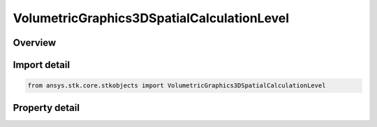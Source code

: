 VolumetricGraphics3DSpatialCalculationLevel
===========================================

.. py:class:: ansys.stk.core.stkobjects.VolumetricGraphics3DSpatialCalculationLevel

   Class defining Spatial Calculation Boundary/Fill Levels for volumetric grid.

.. py:currentmodule:: VolumetricGraphics3DSpatialCalculationLevel

Overview
--------

.. tab-set::

    .. tab-item:: Properties

        .. list-table::
            :header-rows: 0
            :widths: auto

            * - :py:attr:`~ansys.stk.core.stkobjects.VolumetricGraphics3DSpatialCalculationLevel.value`
              - Set the value for a Spatial Calculation Boundary/Fill Level.
            * - :py:attr:`~ansys.stk.core.stkobjects.VolumetricGraphics3DSpatialCalculationLevel.color`
              - Set the color of a Spatial Calculation Boundary/Fill Level.
            * - :py:attr:`~ansys.stk.core.stkobjects.VolumetricGraphics3DSpatialCalculationLevel.translucency`
              - Set the percent Translucency for a Spatial Calculation Boundary/Fill Level.



Import detail
-------------

.. code-block:: python

    from ansys.stk.core.stkobjects import VolumetricGraphics3DSpatialCalculationLevel


Property detail
---------------

.. py:property:: value
    :canonical: ansys.stk.core.stkobjects.VolumetricGraphics3DSpatialCalculationLevel.value
    :type: float

    Set the value for a Spatial Calculation Boundary/Fill Level.

.. py:property:: color
    :canonical: ansys.stk.core.stkobjects.VolumetricGraphics3DSpatialCalculationLevel.color
    :type: agcolor.Color

    Set the color of a Spatial Calculation Boundary/Fill Level.

.. py:property:: translucency
    :canonical: ansys.stk.core.stkobjects.VolumetricGraphics3DSpatialCalculationLevel.translucency
    :type: float

    Set the percent Translucency for a Spatial Calculation Boundary/Fill Level.


